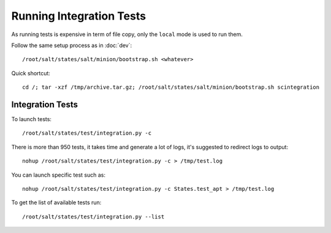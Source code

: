 Running Integration Tests
=========================

As running tests is expensive in term of file copy, only the ``local`` mode is
used to run them.

Follow the same setup process as in :doc:`dev`::

  /root/salt/states/salt/minion/bootstrap.sh <whatever>

Quick shortcut::

  cd /; tar -xzf /tmp/archive.tar.gz; /root/salt/states/salt/minion/bootstrap.sh scintegration

Integration Tests
-----------------

To launch tests::

  /root/salt/states/test/integration.py -c

There is more than 950 tests, it takes time and generate a lot of logs, it's
suggested to redirect logs to output::

  nohup /root/salt/states/test/integration.py -c > /tmp/test.log

You can launch specific test such as::

  nohup /root/salt/states/test/integration.py -c States.test_apt > /tmp/test.log

To get the list of available tests run::

  /root/salt/states/test/integration.py --list
